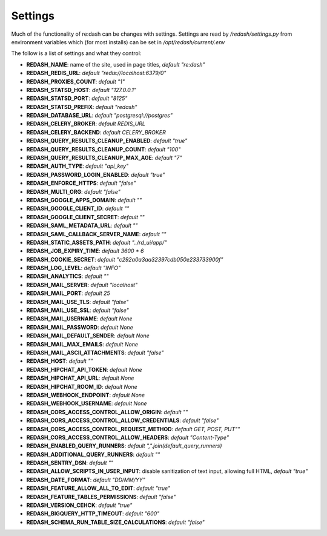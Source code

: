 Settings
########

Much of the functionality of re:dash can be changes with settings. Settings are read by `/redash/settings.py` from environment variables which (for most installs) can be set in `/opt/redash/current/.env`

The follow is a list of settings and what they control:

- **REDASH_NAME**: name of the site, used in page titles, *default "re:dash"*
- **REDASH_REDIS_URL**: *default "redis://localhost:6379/0"*
- **REDASH_PROXIES_COUNT**: *default "1"*
- **REDASH_STATSD_HOST**: *default "127.0.0.1"*
- **REDASH_STATSD_PORT**: *default "8125"*
- **REDASH_STATSD_PREFIX**: *default "redash"*
- **REDASH_DATABASE_URL**: *default "postgresql://postgres"*
- **REDASH_CELERY_BROKER**: *default REDIS_URL*
- **REDASH_CELERY_BACKEND**: *default CELERY_BROKER*
- **REDASH_QUERY_RESULTS_CLEANUP_ENABLED**: *default "true"*
- **REDASH_QUERY_RESULTS_CLEANUP_COUNT**: *default "100"*
- **REDASH_QUERY_RESULTS_CLEANUP_MAX_AGE**: *default "7"*
- **REDASH_AUTH_TYPE**: *default "api_key"*
- **REDASH_PASSWORD_LOGIN_ENABLED**: *default "true"*
- **REDASH_ENFORCE_HTTPS**: *default "false"*
- **REDASH_MULTI_ORG**: *default "false"*
- **REDASH_GOOGLE_APPS_DOMAIN**: *default ""*
- **REDASH_GOOGLE_CLIENT_ID**: *default ""*
- **REDASH_GOOGLE_CLIENT_SECRET**: *default ""*
- **REDASH_SAML_METADATA_URL**: *default ""*
- **REDASH_SAML_CALLBACK_SERVER_NAME**: *default ""*
- **REDASH_STATIC_ASSETS_PATH**: *default "../rd_ui/app/"*
- **REDASH_JOB_EXPIRY_TIME**: *default 3600 * 6*
- **REDASH_COOKIE_SECRET**: *default "c292a0a3aa32397cdb050e233733900f"*
- **REDASH_LOG_LEVEL**: *default "INFO"*
- **REDASH_ANALYTICS**: *default ""*
- **REDASH_MAIL_SERVER**: *default "localhost"*
- **REDASH_MAIL_PORT**: *default 25*
- **REDASH_MAIL_USE_TLS**: *default "false"*
- **REDASH_MAIL_USE_SSL**: *default "false"*
- **REDASH_MAIL_USERNAME**: *default None*
- **REDASH_MAIL_PASSWORD**: *default None*
- **REDASH_MAIL_DEFAULT_SENDER**: *default None*
- **REDASH_MAIL_MAX_EMAILS**: *default None*
- **REDASH_MAIL_ASCII_ATTACHMENTS**: *default "false"*
- **REDASH_HOST**: *default ""*
- **REDASH_HIPCHAT_API_TOKEN**: *default None*
- **REDASH_HIPCHAT_API_URL**: *default None*
- **REDASH_HIPCHAT_ROOM_ID**: *default None*
- **REDASH_WEBHOOK_ENDPOINT**: *default None*
- **REDASH_WEBHOOK_USERNAME**: *default None*
- **REDASH_CORS_ACCESS_CONTROL_ALLOW_ORIGIN**: *default ""*
- **REDASH_CORS_ACCESS_CONTROL_ALLOW_CREDENTIALS**: *default "false"*
- **REDASH_CORS_ACCESS_CONTROL_REQUEST_METHOD**: *default GET, POST, PUT""*
- **REDASH_CORS_ACCESS_CONTROL_ALLOW_HEADERS**: *default "Content-Type"*
- **REDASH_ENABLED_QUERY_RUNNERS**: *default ",".join(default_query_runners)*
- **REDASH_ADDITIONAL_QUERY_RUNNERS**: *default ""*
- **REDASH_SENTRY_DSN**: *default ""*
- **REDASH_ALLOW_SCRIPTS_IN_USER_INPUT**: disable sanitization of text input, allowing full HTML, *default "true"*
- **REDASH_DATE_FORMAT**: *default "DD/MM/YY"*
- **REDASH_FEATURE_ALLOW_ALL_TO_EDIT**: *default "true"*
- **REDASH_FEATURE_TABLES_PERMISSIONS**: *default "false"*
- **REDASH_VERSION_CEHCK**: *default "true"*
- **REDASH_BIGQUERY_HTTP_TIMEOUT**: *default "600"*
- **REDASH_SCHEMA_RUN_TABLE_SIZE_CALCULATIONS**: *default "false"*
